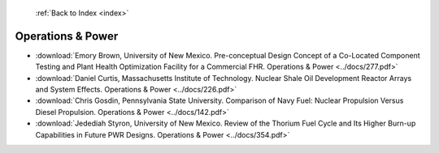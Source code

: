  :ref:`Back to Index <index>`

Operations & Power
------------------

* :download:`Emory Brown, University of New Mexico. Pre-conceptual Design Concept of a Co-Located Component Testing and Plant Health Optimization Facility for a Commercial FHR. Operations & Power <../docs/277.pdf>`
* :download:`Daniel Curtis, Massachusetts Institute of Technology. Nuclear Shale Oil Development Reactor Arrays and System Effects. Operations & Power <../docs/226.pdf>`
* :download:`Chris Gosdin, Pennsylvania State University. Comparison of Navy Fuel: Nuclear Propulsion Versus Diesel Propulsion. Operations & Power <../docs/142.pdf>`
* :download:`Jedediah Styron, University of New Mexico. Review of the Thorium Fuel Cycle and Its Higher Burn-up Capabilities in Future PWR Designs. Operations & Power <../docs/354.pdf>`
